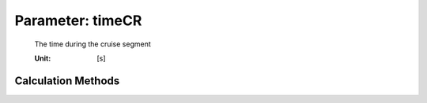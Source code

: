 .. _aircraft.timeCR:

Parameter: timeCR
^^^^^^^^^^^^^^^^^^^^^^^^^^^^^^^^^^^^^^^^^^^^^^^^^^^^^^^^

    The time during the cruise segment
    
    :Unit: [s] 
    

Calculation Methods
"""""""""""""""""""""""""""""""""""""""""""""""""""""""
.. automethod:: VAMPzero.Component.Main.Performance.timeCR.timeCR.calc


   :Dependencies: 
   * :ref:`atmosphere.TASCR`
   * :ref:`aircraft.distCR`


   :Sensitivities: 
.. image:: calc.jpg 
   :width: 80% 


.. automethod:: VAMPzero.Component.Main.Performance.timeCR.timeCR.calcFixFuel


   :Dependencies: 
   * :ref:`fuel.mFuelCLIMB`
   * :ref:`fuel.mFuelTO`
   * :ref:`fuel.mFuelCR`
   * :ref:`fuel.mFM`
   * :ref:`engine.sfcCR`
   * :ref:`aircraft.oEM`
   * :ref:`payload.mPayload`
   * :ref:`atmosphere.qCR`
   * :ref:`atmosphere.TASCR`
   * :ref:`aircraft.cD0`
   * :ref:`wing.cDw`
   * :ref:`wing.oswald`
   * :ref:`wing.refArea`
   * :ref:`wing.aspectRatio`


   :Sensitivities: 
.. image:: calcFixFuel.jpg 
   :width: 80% 


.. automethod:: VAMPzero.Component.Main.Performance.timeCR.timeCR.calcFixRange


   :Dependencies: 
   * :ref:`atmosphere.TASCR`
   * :ref:`aircraft.distCR`


   :Sensitivities: 
.. image:: calcFixRange.jpg 
   :width: 80% 


